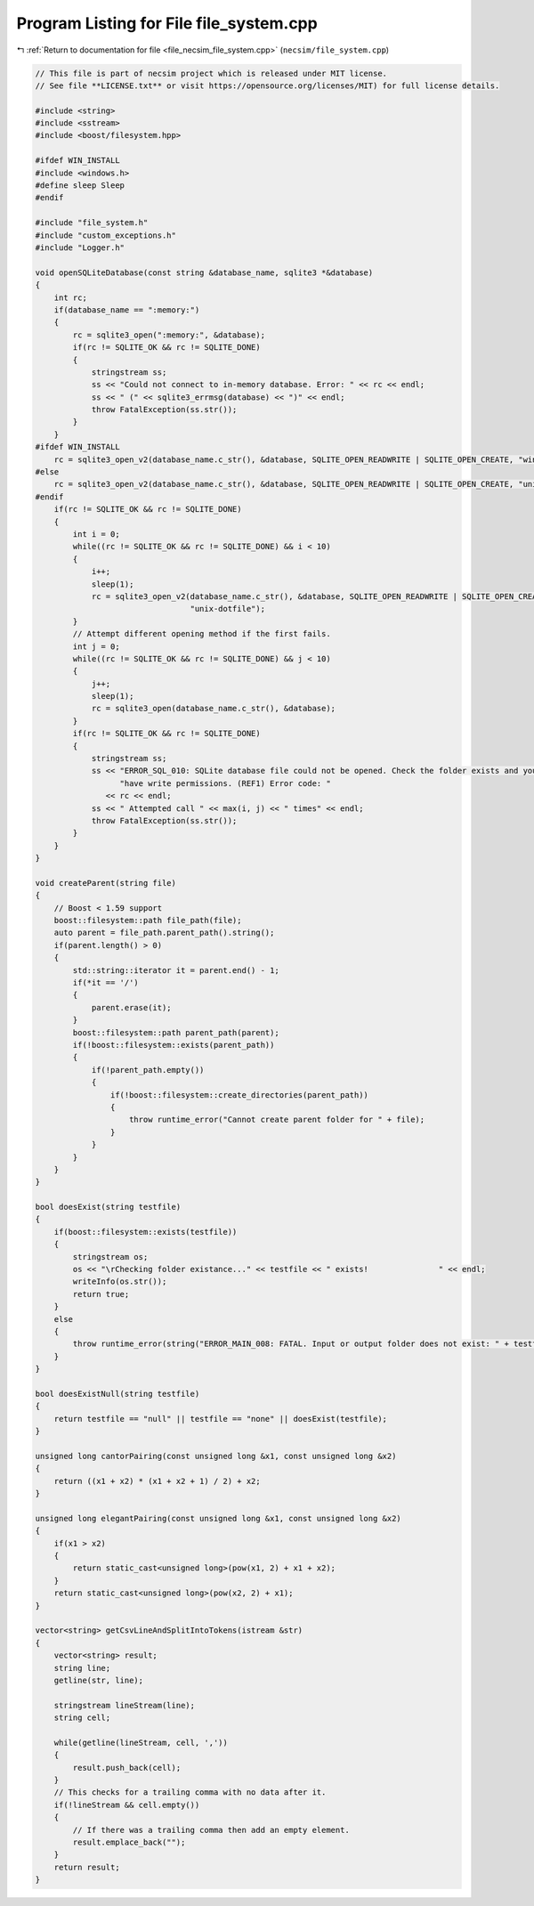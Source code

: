 
.. _program_listing_file_necsim_file_system.cpp:

Program Listing for File file_system.cpp
========================================

|exhale_lsh| :ref:`Return to documentation for file <file_necsim_file_system.cpp>` (``necsim/file_system.cpp``)

.. |exhale_lsh| unicode:: U+021B0 .. UPWARDS ARROW WITH TIP LEFTWARDS

.. code-block:: cpp

   // This file is part of necsim project which is released under MIT license.
   // See file **LICENSE.txt** or visit https://opensource.org/licenses/MIT) for full license details.
   
   #include <string>
   #include <sstream>
   #include <boost/filesystem.hpp>
   
   #ifdef WIN_INSTALL
   #include <windows.h>
   #define sleep Sleep
   #endif
   
   #include "file_system.h"
   #include "custom_exceptions.h"
   #include "Logger.h"
   
   void openSQLiteDatabase(const string &database_name, sqlite3 *&database)
   {
       int rc;
       if(database_name == ":memory:")
       {
           rc = sqlite3_open(":memory:", &database);
           if(rc != SQLITE_OK && rc != SQLITE_DONE)
           {
               stringstream ss;
               ss << "Could not connect to in-memory database. Error: " << rc << endl;
               ss << " (" << sqlite3_errmsg(database) << ")" << endl;
               throw FatalException(ss.str());
           }
       }
   #ifdef WIN_INSTALL
       rc = sqlite3_open_v2(database_name.c_str(), &database, SQLITE_OPEN_READWRITE | SQLITE_OPEN_CREATE, "win32");
   #else
       rc = sqlite3_open_v2(database_name.c_str(), &database, SQLITE_OPEN_READWRITE | SQLITE_OPEN_CREATE, "unix-dotfile");
   #endif
       if(rc != SQLITE_OK && rc != SQLITE_DONE)
       {
           int i = 0;
           while((rc != SQLITE_OK && rc != SQLITE_DONE) && i < 10)
           {
               i++;
               sleep(1);
               rc = sqlite3_open_v2(database_name.c_str(), &database, SQLITE_OPEN_READWRITE | SQLITE_OPEN_CREATE,
                                    "unix-dotfile");
           }
           // Attempt different opening method if the first fails.
           int j = 0;
           while((rc != SQLITE_OK && rc != SQLITE_DONE) && j < 10)
           {
               j++;
               sleep(1);
               rc = sqlite3_open(database_name.c_str(), &database);
           }
           if(rc != SQLITE_OK && rc != SQLITE_DONE)
           {
               stringstream ss;
               ss << "ERROR_SQL_010: SQLite database file could not be opened. Check the folder exists and you "
                     "have write permissions. (REF1) Error code: "
                  << rc << endl;
               ss << " Attempted call " << max(i, j) << " times" << endl;
               throw FatalException(ss.str());
           }
       }
   }
   
   void createParent(string file)
   {
       // Boost < 1.59 support
       boost::filesystem::path file_path(file);
       auto parent = file_path.parent_path().string();
       if(parent.length() > 0)
       {
           std::string::iterator it = parent.end() - 1;
           if(*it == '/')
           {
               parent.erase(it);
           }
           boost::filesystem::path parent_path(parent);
           if(!boost::filesystem::exists(parent_path))
           {
               if(!parent_path.empty())
               {
                   if(!boost::filesystem::create_directories(parent_path))
                   {
                       throw runtime_error("Cannot create parent folder for " + file);
                   }
               }
           }
       }
   }
   
   bool doesExist(string testfile)
   {
       if(boost::filesystem::exists(testfile))
       {
           stringstream os;
           os << "\rChecking folder existance..." << testfile << " exists!               " << endl;
           writeInfo(os.str());
           return true;
       }
       else
       {
           throw runtime_error(string("ERROR_MAIN_008: FATAL. Input or output folder does not exist: " + testfile + "."));
       }
   }
   
   bool doesExistNull(string testfile)
   {
       return testfile == "null" || testfile == "none" || doesExist(testfile);
   }
   
   unsigned long cantorPairing(const unsigned long &x1, const unsigned long &x2)
   {
       return ((x1 + x2) * (x1 + x2 + 1) / 2) + x2;
   }
   
   unsigned long elegantPairing(const unsigned long &x1, const unsigned long &x2)
   {
       if(x1 > x2)
       {
           return static_cast<unsigned long>(pow(x1, 2) + x1 + x2);
       }
       return static_cast<unsigned long>(pow(x2, 2) + x1);
   }
   
   vector<string> getCsvLineAndSplitIntoTokens(istream &str)
   {
       vector<string> result;
       string line;
       getline(str, line);
   
       stringstream lineStream(line);
       string cell;
   
       while(getline(lineStream, cell, ','))
       {
           result.push_back(cell);
       }
       // This checks for a trailing comma with no data after it.
       if(!lineStream && cell.empty())
       {
           // If there was a trailing comma then add an empty element.
           result.emplace_back("");
       }
       return result;
   }
